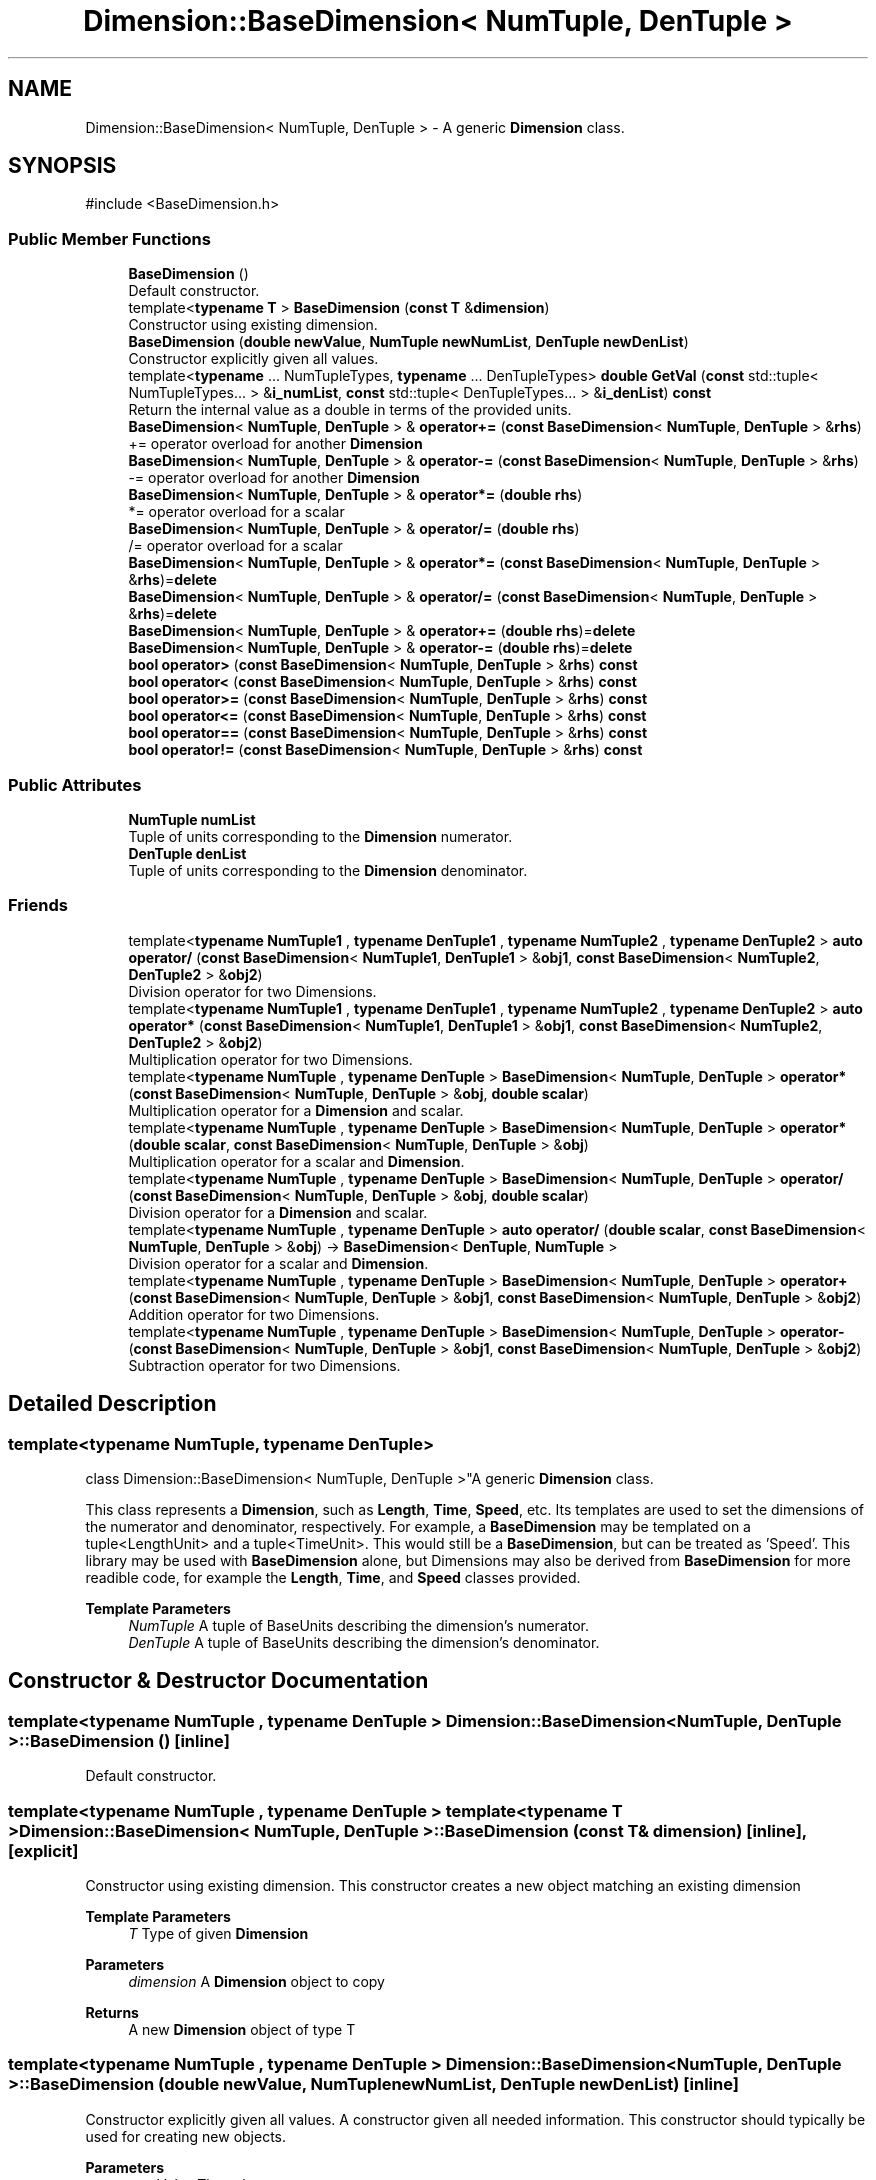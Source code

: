 .TH "Dimension::BaseDimension< NumTuple, DenTuple >" 3 "Version 0.4" "Dimensional" \" -*- nroff -*-
.ad l
.nh
.SH NAME
Dimension::BaseDimension< NumTuple, DenTuple > \- A generic \fBDimension\fP class\&.  

.SH SYNOPSIS
.br
.PP
.PP
\fR#include <BaseDimension\&.h>\fP
.SS "Public Member Functions"

.in +1c
.ti -1c
.RI "\fBBaseDimension\fP ()"
.br
.RI "Default constructor\&. "
.ti -1c
.RI "template<\fBtypename\fP \fBT\fP > \fBBaseDimension\fP (\fBconst\fP \fBT\fP &\fBdimension\fP)"
.br
.RI "Constructor using existing dimension\&. "
.ti -1c
.RI "\fBBaseDimension\fP (\fBdouble\fP \fBnewValue\fP, \fBNumTuple\fP \fBnewNumList\fP, \fBDenTuple\fP \fBnewDenList\fP)"
.br
.RI "Constructor explicitly given all values\&. "
.ti -1c
.RI "template<\fBtypename\fP \&.\&.\&. NumTupleTypes, \fBtypename\fP \&.\&.\&. DenTupleTypes> \fBdouble\fP \fBGetVal\fP (\fBconst\fP std::tuple< NumTupleTypes\&.\&.\&. > &\fBi_numList\fP, \fBconst\fP std::tuple< DenTupleTypes\&.\&.\&. > &\fBi_denList\fP) \fBconst\fP"
.br
.RI "Return the internal value as a double in terms of the provided units\&. "
.ti -1c
.RI "\fBBaseDimension\fP< \fBNumTuple\fP, \fBDenTuple\fP > & \fBoperator+=\fP (\fBconst\fP \fBBaseDimension\fP< \fBNumTuple\fP, \fBDenTuple\fP > &\fBrhs\fP)"
.br
.RI "+= operator overload for another \fBDimension\fP "
.ti -1c
.RI "\fBBaseDimension\fP< \fBNumTuple\fP, \fBDenTuple\fP > & \fBoperator\-=\fP (\fBconst\fP \fBBaseDimension\fP< \fBNumTuple\fP, \fBDenTuple\fP > &\fBrhs\fP)"
.br
.RI "-= operator overload for another \fBDimension\fP "
.ti -1c
.RI "\fBBaseDimension\fP< \fBNumTuple\fP, \fBDenTuple\fP > & \fBoperator*=\fP (\fBdouble\fP \fBrhs\fP)"
.br
.RI "*= operator overload for a scalar "
.ti -1c
.RI "\fBBaseDimension\fP< \fBNumTuple\fP, \fBDenTuple\fP > & \fBoperator/=\fP (\fBdouble\fP \fBrhs\fP)"
.br
.RI "/= operator overload for a scalar "
.ti -1c
.RI "\fBBaseDimension\fP< \fBNumTuple\fP, \fBDenTuple\fP > & \fBoperator*=\fP (\fBconst\fP \fBBaseDimension\fP< \fBNumTuple\fP, \fBDenTuple\fP > &\fBrhs\fP)=\fBdelete\fP"
.br
.ti -1c
.RI "\fBBaseDimension\fP< \fBNumTuple\fP, \fBDenTuple\fP > & \fBoperator/=\fP (\fBconst\fP \fBBaseDimension\fP< \fBNumTuple\fP, \fBDenTuple\fP > &\fBrhs\fP)=\fBdelete\fP"
.br
.ti -1c
.RI "\fBBaseDimension\fP< \fBNumTuple\fP, \fBDenTuple\fP > & \fBoperator+=\fP (\fBdouble\fP \fBrhs\fP)=\fBdelete\fP"
.br
.ti -1c
.RI "\fBBaseDimension\fP< \fBNumTuple\fP, \fBDenTuple\fP > & \fBoperator\-=\fP (\fBdouble\fP \fBrhs\fP)=\fBdelete\fP"
.br
.ti -1c
.RI "\fBbool\fP \fBoperator>\fP (\fBconst\fP \fBBaseDimension\fP< \fBNumTuple\fP, \fBDenTuple\fP > &\fBrhs\fP) \fBconst\fP"
.br
.ti -1c
.RI "\fBbool\fP \fBoperator<\fP (\fBconst\fP \fBBaseDimension\fP< \fBNumTuple\fP, \fBDenTuple\fP > &\fBrhs\fP) \fBconst\fP"
.br
.ti -1c
.RI "\fBbool\fP \fBoperator>=\fP (\fBconst\fP \fBBaseDimension\fP< \fBNumTuple\fP, \fBDenTuple\fP > &\fBrhs\fP) \fBconst\fP"
.br
.ti -1c
.RI "\fBbool\fP \fBoperator<=\fP (\fBconst\fP \fBBaseDimension\fP< \fBNumTuple\fP, \fBDenTuple\fP > &\fBrhs\fP) \fBconst\fP"
.br
.ti -1c
.RI "\fBbool\fP \fBoperator==\fP (\fBconst\fP \fBBaseDimension\fP< \fBNumTuple\fP, \fBDenTuple\fP > &\fBrhs\fP) \fBconst\fP"
.br
.ti -1c
.RI "\fBbool\fP \fBoperator!=\fP (\fBconst\fP \fBBaseDimension\fP< \fBNumTuple\fP, \fBDenTuple\fP > &\fBrhs\fP) \fBconst\fP"
.br
.in -1c
.SS "Public Attributes"

.in +1c
.ti -1c
.RI "\fBNumTuple\fP \fBnumList\fP"
.br
.RI "Tuple of units corresponding to the \fBDimension\fP numerator\&. "
.ti -1c
.RI "\fBDenTuple\fP \fBdenList\fP"
.br
.RI "Tuple of units corresponding to the \fBDimension\fP denominator\&. "
.in -1c
.SS "Friends"

.in +1c
.ti -1c
.RI "template<\fBtypename\fP \fBNumTuple1\fP , \fBtypename\fP \fBDenTuple1\fP , \fBtypename\fP \fBNumTuple2\fP , \fBtypename\fP \fBDenTuple2\fP > \fBauto\fP \fBoperator/\fP (\fBconst\fP \fBBaseDimension\fP< \fBNumTuple1\fP, \fBDenTuple1\fP > &\fBobj1\fP, \fBconst\fP \fBBaseDimension\fP< \fBNumTuple2\fP, \fBDenTuple2\fP > &\fBobj2\fP)"
.br
.RI "Division operator for two Dimensions\&. "
.ti -1c
.RI "template<\fBtypename\fP \fBNumTuple1\fP , \fBtypename\fP \fBDenTuple1\fP , \fBtypename\fP \fBNumTuple2\fP , \fBtypename\fP \fBDenTuple2\fP > \fBauto\fP \fBoperator*\fP (\fBconst\fP \fBBaseDimension\fP< \fBNumTuple1\fP, \fBDenTuple1\fP > &\fBobj1\fP, \fBconst\fP \fBBaseDimension\fP< \fBNumTuple2\fP, \fBDenTuple2\fP > &\fBobj2\fP)"
.br
.RI "Multiplication operator for two Dimensions\&. "
.ti -1c
.RI "template<\fBtypename\fP \fBNumTuple\fP , \fBtypename\fP \fBDenTuple\fP > \fBBaseDimension\fP< \fBNumTuple\fP, \fBDenTuple\fP > \fBoperator*\fP (\fBconst\fP \fBBaseDimension\fP< \fBNumTuple\fP, \fBDenTuple\fP > &\fBobj\fP, \fBdouble\fP \fBscalar\fP)"
.br
.RI "Multiplication operator for a \fBDimension\fP and scalar\&. "
.ti -1c
.RI "template<\fBtypename\fP \fBNumTuple\fP , \fBtypename\fP \fBDenTuple\fP > \fBBaseDimension\fP< \fBNumTuple\fP, \fBDenTuple\fP > \fBoperator*\fP (\fBdouble\fP \fBscalar\fP, \fBconst\fP \fBBaseDimension\fP< \fBNumTuple\fP, \fBDenTuple\fP > &\fBobj\fP)"
.br
.RI "Multiplication operator for a scalar and \fBDimension\fP\&. "
.ti -1c
.RI "template<\fBtypename\fP \fBNumTuple\fP , \fBtypename\fP \fBDenTuple\fP > \fBBaseDimension\fP< \fBNumTuple\fP, \fBDenTuple\fP > \fBoperator/\fP (\fBconst\fP \fBBaseDimension\fP< \fBNumTuple\fP, \fBDenTuple\fP > &\fBobj\fP, \fBdouble\fP \fBscalar\fP)"
.br
.RI "Division operator for a \fBDimension\fP and scalar\&. "
.ti -1c
.RI "template<\fBtypename\fP \fBNumTuple\fP , \fBtypename\fP \fBDenTuple\fP > \fBauto\fP \fBoperator/\fP (\fBdouble\fP \fBscalar\fP, \fBconst\fP \fBBaseDimension\fP< \fBNumTuple\fP, \fBDenTuple\fP > &\fBobj\fP) \-> \fBBaseDimension\fP< \fBDenTuple\fP, \fBNumTuple\fP >"
.br
.RI "Division operator for a scalar and \fBDimension\fP\&. "
.ti -1c
.RI "template<\fBtypename\fP \fBNumTuple\fP , \fBtypename\fP \fBDenTuple\fP > \fBBaseDimension\fP< \fBNumTuple\fP, \fBDenTuple\fP > \fBoperator+\fP (\fBconst\fP \fBBaseDimension\fP< \fBNumTuple\fP, \fBDenTuple\fP > &\fBobj1\fP, \fBconst\fP \fBBaseDimension\fP< \fBNumTuple\fP, \fBDenTuple\fP > &\fBobj2\fP)"
.br
.RI "Addition operator for two Dimensions\&. "
.ti -1c
.RI "template<\fBtypename\fP \fBNumTuple\fP , \fBtypename\fP \fBDenTuple\fP > \fBBaseDimension\fP< \fBNumTuple\fP, \fBDenTuple\fP > \fBoperator\-\fP (\fBconst\fP \fBBaseDimension\fP< \fBNumTuple\fP, \fBDenTuple\fP > &\fBobj1\fP, \fBconst\fP \fBBaseDimension\fP< \fBNumTuple\fP, \fBDenTuple\fP > &\fBobj2\fP)"
.br
.RI "Subtraction operator for two Dimensions\&. "
.in -1c
.SH "Detailed Description"
.PP 

.SS "template<\fBtypename\fP \fBNumTuple\fP, \fBtypename\fP \fBDenTuple\fP>
.br
class Dimension::BaseDimension< NumTuple, DenTuple >"A generic \fBDimension\fP class\&. 

This class represents a \fBDimension\fP, such as \fBLength\fP, \fBTime\fP, \fBSpeed\fP, etc\&. Its templates are used to set the dimensions of the numerator and denominator, respectively\&. For example, a \fBBaseDimension\fP may be templated on a tuple<LengthUnit> and a tuple<TimeUnit>\&. This would still be a \fBBaseDimension\fP, but can be treated as 'Speed'\&. This library may be used with \fBBaseDimension\fP alone, but Dimensions may also be derived from \fBBaseDimension\fP for more readible code, for example the \fBLength\fP, \fBTime\fP, and \fBSpeed\fP classes provided\&. 
.PP
\fBTemplate Parameters\fP
.RS 4
\fINumTuple\fP A tuple of BaseUnits describing the dimension's numerator\&. 
.br
\fIDenTuple\fP A tuple of BaseUnits describing the dimension's denominator\&. 
.RE
.PP

.SH "Constructor & Destructor Documentation"
.PP 
.SS "template<\fBtypename\fP \fBNumTuple\fP , \fBtypename\fP \fBDenTuple\fP > \fBDimension::BaseDimension\fP< \fBNumTuple\fP, \fBDenTuple\fP >::BaseDimension ()\fR [inline]\fP"

.PP
Default constructor\&. 
.SS "template<\fBtypename\fP \fBNumTuple\fP , \fBtypename\fP \fBDenTuple\fP > template<\fBtypename\fP \fBT\fP > \fBDimension::BaseDimension\fP< \fBNumTuple\fP, \fBDenTuple\fP >::BaseDimension (\fBconst\fP \fBT\fP & dimension)\fR [inline]\fP, \fR [explicit]\fP"

.PP
Constructor using existing dimension\&. This constructor creates a new object matching an existing dimension 
.PP
\fBTemplate Parameters\fP
.RS 4
\fIT\fP Type of given \fBDimension\fP 
.RE
.PP
\fBParameters\fP
.RS 4
\fIdimension\fP A \fBDimension\fP object to copy 
.RE
.PP
\fBReturns\fP
.RS 4
A new \fBDimension\fP object of type T 
.RE
.PP

.SS "template<\fBtypename\fP \fBNumTuple\fP , \fBtypename\fP \fBDenTuple\fP > \fBDimension::BaseDimension\fP< \fBNumTuple\fP, \fBDenTuple\fP >::BaseDimension (\fBdouble\fP newValue, \fBNumTuple\fP newNumList, \fBDenTuple\fP newDenList)\fR [inline]\fP"

.PP
Constructor explicitly given all values\&. A constructor given all needed information\&. This constructor should typically be used for creating new objects\&. 
.PP
\fBParameters\fP
.RS 4
\fInewValue\fP The value to set 
.br
\fInewNumList\fP A tuple of BaseUnits to set as numerators 
.br
\fInewDenList\fP A tuple of BaseUnits to set as denominators 
.RE
.PP

.SH "Member Function Documentation"
.PP 
.SS "template<\fBtypename\fP \fBNumTuple\fP , \fBtypename\fP \fBDenTuple\fP > template<\fBtypename\fP \&.\&.\&. NumTupleTypes, \fBtypename\fP \&.\&.\&. DenTupleTypes> \fBdouble\fP \fBDimension::BaseDimension\fP< \fBNumTuple\fP, \fBDenTuple\fP >::GetVal (\fBconst\fP std::tuple< NumTupleTypes\&.\&.\&. > & i_numList, \fBconst\fP std::tuple< DenTupleTypes\&.\&.\&. > & i_denList) const\fR [inline]\fP"

.PP
Return the internal value as a double in terms of the provided units\&. Return the internal value after converting to the provided units\&. 
.PP
\fBParameters\fP
.RS 4
\fIi_numList\fP tuple of \fBBaseUnit\fP pointers to convert to for the numerator 
.br
\fIi_denList\fP tuple of \fBBaseUnit\fP pointers to convert to for the denominator 
.RE
.PP
\fBReturns\fP
.RS 4
A double representing the value in terms of the given units 
.RE
.PP

.SS "template<\fBtypename\fP \fBNumTuple\fP , \fBtypename\fP \fBDenTuple\fP > \fBbool\fP \fBDimension::BaseDimension\fP< \fBNumTuple\fP, \fBDenTuple\fP >\fB::operator!\fP= (\fBconst\fP \fBBaseDimension\fP< \fBNumTuple\fP, \fBDenTuple\fP > & rhs) const\fR [inline]\fP"

.SS "template<\fBtypename\fP \fBNumTuple\fP , \fBtypename\fP \fBDenTuple\fP > \fBBaseDimension\fP< \fBNumTuple\fP, \fBDenTuple\fP > & \fBDimension::BaseDimension\fP< \fBNumTuple\fP, \fBDenTuple\fP >\fB::operator\fP*= (\fBconst\fP \fBBaseDimension\fP< \fBNumTuple\fP, \fBDenTuple\fP > & rhs)\fR [delete]\fP"

.SS "template<\fBtypename\fP \fBNumTuple\fP , \fBtypename\fP \fBDenTuple\fP > \fBBaseDimension\fP< \fBNumTuple\fP, \fBDenTuple\fP > & \fBDimension::BaseDimension\fP< \fBNumTuple\fP, \fBDenTuple\fP >\fB::operator\fP*= (\fBdouble\fP rhs)\fR [inline]\fP"

.PP
*= operator overload for a scalar 
.SS "template<\fBtypename\fP \fBNumTuple\fP , \fBtypename\fP \fBDenTuple\fP > \fBBaseDimension\fP< \fBNumTuple\fP, \fBDenTuple\fP > & \fBDimension::BaseDimension\fP< \fBNumTuple\fP, \fBDenTuple\fP >\fB::operator\fP+= (\fBconst\fP \fBBaseDimension\fP< \fBNumTuple\fP, \fBDenTuple\fP > & rhs)\fR [inline]\fP"

.PP
+= operator overload for another \fBDimension\fP 
.SS "template<\fBtypename\fP \fBNumTuple\fP , \fBtypename\fP \fBDenTuple\fP > \fBBaseDimension\fP< \fBNumTuple\fP, \fBDenTuple\fP > & \fBDimension::BaseDimension\fP< \fBNumTuple\fP, \fBDenTuple\fP >\fB::operator\fP+= (\fBdouble\fP rhs)\fR [delete]\fP"

.SS "template<\fBtypename\fP \fBNumTuple\fP , \fBtypename\fP \fBDenTuple\fP > \fBBaseDimension\fP< \fBNumTuple\fP, \fBDenTuple\fP > & \fBDimension::BaseDimension\fP< \fBNumTuple\fP, \fBDenTuple\fP >\fB::operator\fP\-= (\fBconst\fP \fBBaseDimension\fP< \fBNumTuple\fP, \fBDenTuple\fP > & rhs)\fR [inline]\fP"

.PP
-= operator overload for another \fBDimension\fP 
.SS "template<\fBtypename\fP \fBNumTuple\fP , \fBtypename\fP \fBDenTuple\fP > \fBBaseDimension\fP< \fBNumTuple\fP, \fBDenTuple\fP > & \fBDimension::BaseDimension\fP< \fBNumTuple\fP, \fBDenTuple\fP >\fB::operator\fP\-= (\fBdouble\fP rhs)\fR [delete]\fP"

.SS "template<\fBtypename\fP \fBNumTuple\fP , \fBtypename\fP \fBDenTuple\fP > \fBBaseDimension\fP< \fBNumTuple\fP, \fBDenTuple\fP > & \fBDimension::BaseDimension\fP< \fBNumTuple\fP, \fBDenTuple\fP >\fB::operator\fP/= (\fBconst\fP \fBBaseDimension\fP< \fBNumTuple\fP, \fBDenTuple\fP > & rhs)\fR [delete]\fP"

.SS "template<\fBtypename\fP \fBNumTuple\fP , \fBtypename\fP \fBDenTuple\fP > \fBBaseDimension\fP< \fBNumTuple\fP, \fBDenTuple\fP > & \fBDimension::BaseDimension\fP< \fBNumTuple\fP, \fBDenTuple\fP >\fB::operator\fP/= (\fBdouble\fP rhs)\fR [inline]\fP"

.PP
/= operator overload for a scalar 
.SS "template<\fBtypename\fP \fBNumTuple\fP , \fBtypename\fP \fBDenTuple\fP > \fBbool\fP \fBDimension::BaseDimension\fP< \fBNumTuple\fP, \fBDenTuple\fP >\fB::operator\fP< (\fBconst\fP \fBBaseDimension\fP< \fBNumTuple\fP, \fBDenTuple\fP > & rhs) const\fR [inline]\fP"

.SS "template<\fBtypename\fP \fBNumTuple\fP , \fBtypename\fP \fBDenTuple\fP > \fBbool\fP \fBDimension::BaseDimension\fP< \fBNumTuple\fP, \fBDenTuple\fP >\fB::operator\fP<= (\fBconst\fP \fBBaseDimension\fP< \fBNumTuple\fP, \fBDenTuple\fP > & rhs) const\fR [inline]\fP"

.SS "template<\fBtypename\fP \fBNumTuple\fP , \fBtypename\fP \fBDenTuple\fP > \fBbool\fP \fBDimension::BaseDimension\fP< \fBNumTuple\fP, \fBDenTuple\fP >\fB::operator\fP== (\fBconst\fP \fBBaseDimension\fP< \fBNumTuple\fP, \fBDenTuple\fP > & rhs) const\fR [inline]\fP"

.SS "template<\fBtypename\fP \fBNumTuple\fP , \fBtypename\fP \fBDenTuple\fP > \fBbool\fP \fBDimension::BaseDimension\fP< \fBNumTuple\fP, \fBDenTuple\fP >\fB::operator\fP> (\fBconst\fP \fBBaseDimension\fP< \fBNumTuple\fP, \fBDenTuple\fP > & rhs) const\fR [inline]\fP"

.SS "template<\fBtypename\fP \fBNumTuple\fP , \fBtypename\fP \fBDenTuple\fP > \fBbool\fP \fBDimension::BaseDimension\fP< \fBNumTuple\fP, \fBDenTuple\fP >\fB::operator\fP>= (\fBconst\fP \fBBaseDimension\fP< \fBNumTuple\fP, \fBDenTuple\fP > & rhs) const\fR [inline]\fP"

.SH "Friends And Related Symbol Documentation"
.PP 
.SS "template<\fBtypename\fP \fBNumTuple\fP , \fBtypename\fP \fBDenTuple\fP > template<\fBtypename\fP \fBNumTuple\fP , \fBtypename\fP \fBDenTuple\fP > \fBBaseDimension\fP< \fBNumTuple\fP, \fBDenTuple\fP > \fBoperator\fP* (\fBconst\fP \fBBaseDimension\fP< \fBNumTuple\fP, \fBDenTuple\fP > & obj, \fBdouble\fP scalar)\fR [friend]\fP"

.PP
Multiplication operator for a \fBDimension\fP and scalar\&. 
.PP
\fBTemplate Parameters\fP
.RS 4
\fINumTuple\fP Tuple of units in the numerator 
.br
\fIDenTuple\fP Tuple of units in the denominator 
.RE
.PP
\fBParameters\fP
.RS 4
\fIobj\fP The \fBBaseDimension\fP object 
.br
\fIscalar\fP The scalar value as a double 
.RE
.PP
\fBReturns\fP
.RS 4
A \fBBaseDimension\fP object of type matching obj, with value multiplied by scalar 
.RE
.PP

.SS "template<\fBtypename\fP \fBNumTuple\fP , \fBtypename\fP \fBDenTuple\fP > template<\fBtypename\fP \fBNumTuple1\fP , \fBtypename\fP \fBDenTuple1\fP , \fBtypename\fP \fBNumTuple2\fP , \fBtypename\fP \fBDenTuple2\fP > \fBauto\fP \fBoperator\fP* (\fBconst\fP \fBBaseDimension\fP< \fBNumTuple1\fP, \fBDenTuple1\fP > & obj1, \fBconst\fP \fBBaseDimension\fP< \fBNumTuple2\fP, \fBDenTuple2\fP > & obj2)\fR [friend]\fP"

.PP
Multiplication operator for two Dimensions\&. 
.PP
\fBTemplate Parameters\fP
.RS 4
\fINumTuple1\fP Tuple of numerator units of obj1 
.br
\fIDenTuple1\fP Tuple of denominator units of obj1 
.br
\fINumTuple2\fP Tuple of numerator units of obj2 
.br
\fIDenTuple2\fP Tuple of denominator units of obj2 
.RE
.PP
\fBParameters\fP
.RS 4
\fIobj1\fP The first \fBBaseDimension\fP object 
.br
\fIobj2\fP The second \fBBaseDimension\fP object 
.RE
.PP
\fBReturns\fP
.RS 4
A base dimension object templated on the types of both input objects, then simplified\&. 
.RE
.PP

.SS "template<\fBtypename\fP \fBNumTuple\fP , \fBtypename\fP \fBDenTuple\fP > template<\fBtypename\fP \fBNumTuple\fP , \fBtypename\fP \fBDenTuple\fP > \fBBaseDimension\fP< \fBNumTuple\fP, \fBDenTuple\fP > \fBoperator\fP* (\fBdouble\fP scalar, \fBconst\fP \fBBaseDimension\fP< \fBNumTuple\fP, \fBDenTuple\fP > & obj)\fR [friend]\fP"

.PP
Multiplication operator for a scalar and \fBDimension\fP\&. 
.PP
\fBTemplate Parameters\fP
.RS 4
\fINumTuple\fP Tuple of units in the numerator 
.br
\fIDenTuple\fP Tuple of units in the denominator 
.RE
.PP
\fBParameters\fP
.RS 4
\fIscalar\fP The scalar value as a double 
.br
\fIobj\fP The \fBBaseDimension\fP object 
.RE
.PP
\fBReturns\fP
.RS 4
A \fBBaseDimension\fP object of type matching obj, with value multiplied by scalar 
.RE
.PP

.SS "template<\fBtypename\fP \fBNumTuple\fP , \fBtypename\fP \fBDenTuple\fP > template<\fBtypename\fP \fBNumTuple\fP , \fBtypename\fP \fBDenTuple\fP > \fBBaseDimension\fP< \fBNumTuple\fP, \fBDenTuple\fP > \fBoperator\fP+ (\fBconst\fP \fBBaseDimension\fP< \fBNumTuple\fP, \fBDenTuple\fP > & obj1, \fBconst\fP \fBBaseDimension\fP< \fBNumTuple\fP, \fBDenTuple\fP > & obj2)\fR [friend]\fP"

.PP
Addition operator for two Dimensions\&. 
.PP
\fBTemplate Parameters\fP
.RS 4
\fINumTuple\fP Tuple of units in the numerator 
.br
\fIDenTuple\fP Tuple of units in the denominator 
.RE
.PP
\fBParameters\fP
.RS 4
\fIobj1\fP The first \fBBaseDimension\fP object 
.br
\fIobj2\fP The second \fBBaseDimension\fP object 
.RE
.PP
\fBReturns\fP
.RS 4
A base dimension object of type matching the inputs\&. The value is the values of obj1 and obj2 added, after converting obj2 to the same units as obj1 
.RE
.PP

.SS "template<\fBtypename\fP \fBNumTuple\fP , \fBtypename\fP \fBDenTuple\fP > template<\fBtypename\fP \fBNumTuple\fP , \fBtypename\fP \fBDenTuple\fP > \fBBaseDimension\fP< \fBNumTuple\fP, \fBDenTuple\fP > \fBoperator\fP\- (\fBconst\fP \fBBaseDimension\fP< \fBNumTuple\fP, \fBDenTuple\fP > & obj1, \fBconst\fP \fBBaseDimension\fP< \fBNumTuple\fP, \fBDenTuple\fP > & obj2)\fR [friend]\fP"

.PP
Subtraction operator for two Dimensions\&. 
.PP
\fBTemplate Parameters\fP
.RS 4
\fINumTuple\fP Tuple of units in the numerator 
.br
\fIDenTuple\fP Tuple of units in the denominator 
.RE
.PP
\fBParameters\fP
.RS 4
\fIobj1\fP The first \fBBaseDimension\fP object 
.br
\fIobj2\fP The second \fBBaseDimension\fP object 
.RE
.PP
\fBReturns\fP
.RS 4
A base dimension object of type matching the inputs\&. The value is the difference of values of obj1 and obj2, after converting obj2 to the same units as obj1 
.RE
.PP

.SS "template<\fBtypename\fP \fBNumTuple\fP , \fBtypename\fP \fBDenTuple\fP > template<\fBtypename\fP \fBNumTuple\fP , \fBtypename\fP \fBDenTuple\fP > \fBBaseDimension\fP< \fBNumTuple\fP, \fBDenTuple\fP > \fBoperator\fP/ (\fBconst\fP \fBBaseDimension\fP< \fBNumTuple\fP, \fBDenTuple\fP > & obj, \fBdouble\fP scalar)\fR [friend]\fP"

.PP
Division operator for a \fBDimension\fP and scalar\&. 
.PP
\fBTemplate Parameters\fP
.RS 4
\fINumTuple\fP Tuple of units in the numerator 
.br
\fIDenTuple\fP Tuple of units in the denominator 
.RE
.PP
\fBParameters\fP
.RS 4
\fIobj\fP The \fBBaseDimension\fP object 
.br
\fIscalar\fP The scalar value as a double 
.RE
.PP
\fBReturns\fP
.RS 4
A \fBBaseDimension\fP object of type matching obj, with value divided by scalar 
.RE
.PP

.SS "template<\fBtypename\fP \fBNumTuple\fP , \fBtypename\fP \fBDenTuple\fP > template<\fBtypename\fP \fBNumTuple1\fP , \fBtypename\fP \fBDenTuple1\fP , \fBtypename\fP \fBNumTuple2\fP , \fBtypename\fP \fBDenTuple2\fP > \fBauto\fP \fBoperator\fP/ (\fBconst\fP \fBBaseDimension\fP< \fBNumTuple1\fP, \fBDenTuple1\fP > & obj1, \fBconst\fP \fBBaseDimension\fP< \fBNumTuple2\fP, \fBDenTuple2\fP > & obj2)\fR [friend]\fP"

.PP
Division operator for two Dimensions\&. 
.PP
\fBTemplate Parameters\fP
.RS 4
\fINumTuple1\fP Tuple of numerator units of obj1 
.br
\fIDenTuple1\fP Tuple of denominator units of obj1 
.br
\fINumTuple2\fP Tuple of numerator units of obj2 
.br
\fIDenTuple2\fP Tuple of denominator units of obj2 
.RE
.PP
\fBParameters\fP
.RS 4
\fIobj1\fP The numerator \fBBaseDimension\fP object 
.br
\fIobj2\fP The denominator \fBBaseDimension\fP object 
.RE
.PP
\fBReturns\fP
.RS 4
A base dimension object templated on the numerator types and the denominator types, then simplified\&. 
.RE
.PP

.SS "template<\fBtypename\fP \fBNumTuple\fP , \fBtypename\fP \fBDenTuple\fP > template<\fBtypename\fP \fBNumTuple\fP , \fBtypename\fP \fBDenTuple\fP > \fBauto\fP \fBoperator\fP/ (\fBdouble\fP scalar, \fBconst\fP \fBBaseDimension\fP< \fBNumTuple\fP, \fBDenTuple\fP > & obj) \-> \fBBaseDimension\fP<\fBDenTuple\fP, \fBNumTuple\fP>\fR [friend]\fP"

.PP
Division operator for a scalar and \fBDimension\fP\&. 
.PP
\fBTemplate Parameters\fP
.RS 4
\fINumTuple\fP Tuple of units in the numerator 
.br
\fIDenTuple\fP Tuple of units in the denominator 
.RE
.PP
\fBParameters\fP
.RS 4
\fIscalar\fP The scalar value as a double 
.br
\fIobj\fP The \fBBaseDimension\fP object 
.RE
.PP
\fBReturns\fP
.RS 4
A \fBBaseDimension\fP object with Unit parameters inverted relative to obj, and with scalar divided by obj value as the new value 
.RE
.PP

.SH "Member Data Documentation"
.PP 
.SS "template<\fBtypename\fP \fBNumTuple\fP , \fBtypename\fP \fBDenTuple\fP > \fBDenTuple\fP \fBDimension::BaseDimension\fP< \fBNumTuple\fP, \fBDenTuple\fP >::denList"

.PP
Tuple of units corresponding to the \fBDimension\fP denominator\&. 
.SS "template<\fBtypename\fP \fBNumTuple\fP , \fBtypename\fP \fBDenTuple\fP > \fBNumTuple\fP \fBDimension::BaseDimension\fP< \fBNumTuple\fP, \fBDenTuple\fP >::numList"

.PP
Tuple of units corresponding to the \fBDimension\fP numerator\&. 

.SH "Author"
.PP 
Generated automatically by Doxygen for Dimensional from the source code\&.
